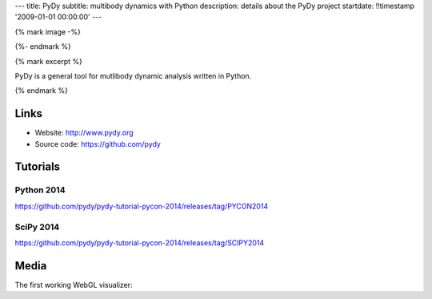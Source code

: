 ---
title: PyDy
subtitle: multibody dynamics with Python
description: details about the PyDy project
startdate: !!timestamp '2009-01-01 00:00:00'
---

{% mark image -%}

.. image:: https://raw.githubusercontent.com/pydy/pydy-tutorial-pycon-2014/master/notebooks/figures/human_balance_diagram.png
   :class: img-rounded
   :align: center

{%- endmark %}

{% mark excerpt %}

PyDy is a general tool for mutlibody dynamic analysis written in Python.

{% endmark %}

Links
=====

- Website: http://www.pydy.org
- Source code: https://github.com/pydy

Tutorials
=========

Python 2014
-----------

https://github.com/pydy/pydy-tutorial-pycon-2014/releases/tag/PYCON2014

.. raw:: html

   <iframe
     width="560"
     height="315"
     src="//www.youtube.com/embed/IoMR-ESzqw8"
     frameborder="0"
     allowfullscreen>
   </iframe>

SciPy 2014
----------

https://github.com/pydy/pydy-tutorial-pycon-2014/releases/tag/SCIPY2014

.. raw:: html

   <iframe
     width="560"
     height="315"
     src="//www.youtube.com/embed/lWbeuDwYVto"
     frameborder="0"
     allowfullscreen>
   </iframe>

.. raw:: html

   <iframe
     width="560"
     height="315"
     src="//www.youtube.com/embed/1-KqRvNX0po"
     frameborder="0"
     allowfullscreen>
   </iframe>

Media
=====

The first working WebGL visualizer:

.. raw:: html

   <iframe
     width="420"
     height="315"
     src="//www.youtube.com/embed/W6MIwXUw7jQ"
     frameborder="0"
     allowfullscreen>
   </iframe>
